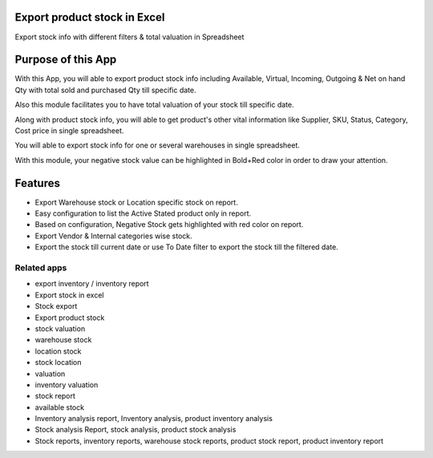 =============================
Export product stock in Excel
=============================

Export stock info with different filters & total valuation in Spreadsheet

===================
Purpose of this App
===================

With this App, you will able to export product stock info including Available, Virtual, Incoming, Outgoing & Net on hand Qty with total sold and purchased Qty till specific date. 

Also this module facilitates you to have total valuation of your stock till specific date. 

Along with product stock info, you will able to get product's other vital information like Supplier, SKU, Status, Category, Cost price in single spreadsheet.

You will able to export stock info for one or several warehouses in single spreadsheet. 

With this module, your negative stock value can be highlighted in Bold+Red color in order to draw your attention.


========
Features 
========

* Export Warehouse stock or Location specific stock on report.
* Easy configuration to list the Active Stated  product only in report.
* Based on configuration, Negative Stock gets highlighted with red color on report.
* Export Vendor & Internal categories wise stock.
* Export the stock till current date or use To Date filter to export the stock till the filtered date.

Related apps
============
* export inventory / inventory report
* Export stock in excel
* Stock export
* Export product stock 
* stock valuation 
* warehouse stock
* location stock 
* stock location
* valuation
* inventory valuation
* stock report
* available stock
* Inventory analysis report, Inventory analysis, product inventory analysis
* Stock analysis Report, stock analysis, product stock analysis
* Stock reports, inventory reports, warehouse stock reports, product stock report, product inventory report

